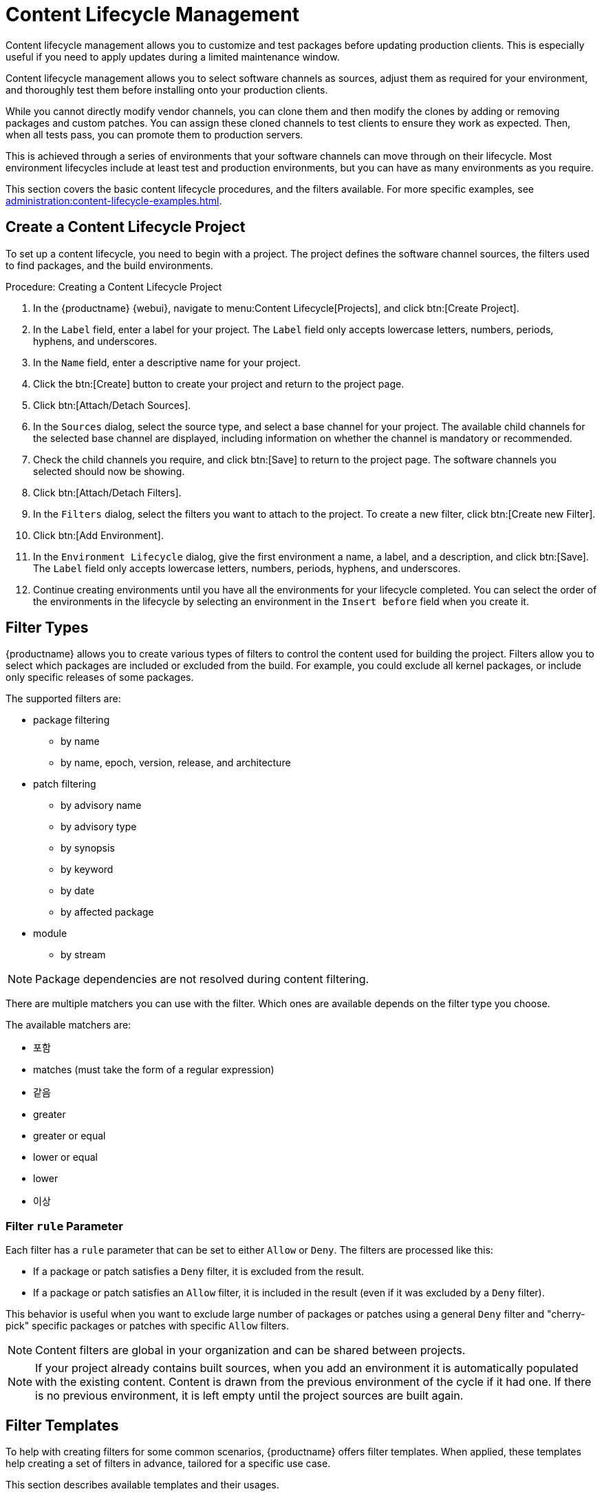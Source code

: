 [[content-lifecycle]]
= Content Lifecycle Management

Content lifecycle management allows you to customize and test packages before updating production clients. This is especially useful if you need to apply updates during a limited maintenance window.

Content lifecycle management allows you to select software channels as sources, adjust them as required for your environment, and thoroughly test them before installing onto your production clients.

While you cannot directly modify vendor channels, you can clone them and then modify the clones by adding or removing packages and custom patches. You can assign these cloned channels to test clients to ensure they work as expected. Then, when all tests pass, you can promote them to production servers.

This is achieved through a series of environments that your software channels can move through on their lifecycle. Most environment lifecycles include at least test and production environments, but you can have as many environments as you require.

This section covers the basic content lifecycle procedures, and the filters available. For more specific examples, see xref:administration:content-lifecycle-examples.adoc[].



== Create a Content Lifecycle Project

To set up a content lifecycle, you need to begin with a project. The project defines the software channel sources, the filters used to find packages, and the build environments.

.Procedure: Creating a Content Lifecycle Project
. In the {productname} {webui}, navigate to menu:Content Lifecycle[Projects], and click btn:[Create Project].
. In the [guimenu]``Label`` field, enter a label for your project.
    The [guimenu]``Label`` field only accepts lowercase letters, numbers, periods, hyphens, and underscores.
. In the [guimenu]``Name`` field, enter a descriptive name for your project.
. Click the btn:[Create] button to create your project and return to the project page.
. Click btn:[Attach/Detach Sources].
. In the [guimenu]``Sources`` dialog, select the source type, and select a base channel for your project.
    The available child channels for the selected base channel are displayed, including information on whether the channel is mandatory or recommended.
. Check the child channels you require, and click btn:[Save] to return to the project page.
    The software channels you selected should now be showing.
. Click btn:[Attach/Detach Filters].
. In the [guimenu]``Filters`` dialog, select the filters you want to attach to the project.
    To create a new filter, click btn:[Create new Filter].
. Click btn:[Add Environment].
. In the [guimenu]``Environment Lifecycle`` dialog, give the first environment a name, a label, and a description, and click btn:[Save].
    The [guimenu]``Label`` field only accepts lowercase letters, numbers, periods, hyphens, and underscores.
. Continue creating environments until you have all the environments for your lifecycle completed.
    You can select the order of the environments in the lifecycle by selecting an environment in the [guimenu]``Insert before`` field when you create it.



== Filter Types

{productname} allows you to create various types of filters to control the content used for building the project. Filters allow you to select which packages are included or excluded from the build. For example, you could exclude all kernel packages, or include only specific releases of some packages.

The supported filters are:

* package filtering
** by name
** by name, epoch, version, release, and architecture
* patch filtering
** by advisory name
** by advisory type
** by synopsis
** by keyword
** by date
** by affected package
* module
** by stream


[NOTE]
====
Package dependencies are not resolved during content filtering.
====


There are multiple matchers you can use with the filter. Which ones are available depends on the filter type you choose.

The available matchers are:

* 포함
* matches (must take the form of a regular expression)
* 같음
* greater
* greater or equal
* lower or equal
* lower
* 이상



=== Filter ``rule`` Parameter

Each filter has a ``rule`` parameter that can be set to either ``Allow`` or ``Deny``. The filters are processed like this:

* If a package or patch satisfies a ``Deny`` filter, it is excluded from the result.
* If a package or patch satisfies an ``Allow`` filter, it is included in the result (even if it was excluded by a ``Deny`` filter).

This behavior is useful when you want to exclude large number of packages or patches using a general ``Deny`` filter and "cherry-pick" specific packages or patches with specific ``Allow`` filters.

[NOTE]
====
Content filters are global in your organization and can be shared between projects.
====

[NOTE]
====
If your project already contains built sources, when you add an environment it is automatically populated with the existing content. Content is drawn from the previous environment of the cycle if it had one. If there is no previous environment, it is left empty until the project sources are built again.
====



[#filter-templates]
== Filter Templates

To help with creating filters for some common scenarios, {productname} offers filter templates. When applied, these templates help creating a set of filters in advance, tailored for a specific use case.

This section describes available templates and their usages.



=== Live patching based on a SUSE product

In a project that contains live patching, regular kernel packages must be excluded so that only live patch packages are offered as updates to clients. On the other hand, already installed regular kernel packages must still be included to keep system integrity.

When applied, this template creates two filters required to achieve this behavior:

* Deny patches that contain ``kernel-default`` package greater than a specific kernel version
* Deny patches that contain ``reboot_suggested`` keyword

[IMPORTANT]
====
The second "catch-all" filter is a safeguard to make sure the assigned clients never require a restart in the future. You can choose not to attach it to the project if this behavior is not desired as it might block other important updates.
====

For more information on how to set up a live patching project, see xref:administration:content-lifecycle-examples.adoc#exclude-higher-kernel-version[].

.Procedure: Applying the template
. In the {productname} {webui}, navigate to menu:Content Lifecycle[Filters], and click btn:[Create Filter].
. In the dialog, click btn:[Use a template]. The inputs will change accordingly.
. In the [guimenu]``Prefix`` field, type a name prefix. This value will be prepended to the name of every individual filter created by the template. If the template is being applied in the context of a project, this field will be prefilled with the project label.
. In the [guimenu]``Template`` field, select [guimenu]``Live patching based on a SUSE product``.
. In the [guimenu]``Product`` field, select the product you wish to set up live patching for.
. In the [guimenu]``Kernel`` field, select a kernel version from the list of versions available in the selected product. The filter to deny the later regular kernel patches will be based on this version.
. Click btn:[Save] to create the filters.
. Navigate to menu:Content Lifecycle[Projects] and select your project.
. Click btn:[Attach/Detach Filters].
. Select the two filters that have the specified prefix, and click btn:[Save].



== Build a Content Lifecycle Project

When you have created your project, defined environments, and attached sources and filters, you can build the project for the first time.

Building applies filters to the attached sources and clones them to the first environment in the project.


You can use the same vendor channels as sources for multiple content projects. In this case, {productname} does not create new patch clones for each cloned channel. Instead, a single patch clone is shared between all of your cloned channels. This can cause problems if a vendor modifies a patch; for example, if the patch is retracted, or the packages within the patch are changed. When you build one of the content projects, all the channels that share the cloned patch are synchronized with the original by default, even if the channels are in other environments of your content project, or other content project channels in your organization. You can change this behavior by turning off automatic patch synchronization in your organization settings. To manually synchronize the patch later for all channels sharing the patch, navigate to menu:Software[Manage > Channels], click the channel you want to synchronize and navigate to the [guimenu]``Sync`` subtab. Even manual patch synchronization affects all organization channels sharing the patch.

.Procedure: Building a Content Lifecycle Project

. In the {productname} {webui}, navigate to menu:Content Lifecycle[Projects], and select the project you want to build.
. Review the attached sources and filters, and click btn:[Build].
. Provide a version message to describe the changes or updates in this build.
. You can monitor build progress in the [guimenu]``Environment Lifecycle`` section.

After the build is finished, the environment version is increased by one and the built sources, such as software channels, can be assigned to your clients.



== Promote Environments

When the project has been built, the built sources can be sequentially promoted to the environments.



.Procedure: Promoting Environments
. In the {productname} {webui}, navigate to menu:Content Lifecycle[Projects], and select the project you want to work with.
. In the [guimenu]``Environment Lifecycle`` section, locate the environment to promote to its successor, and click btn:[Promote].
. You can monitor build progress in the [guimenu]``Environment Lifecycle`` section.



== Assign Clients to Environments

When you build and promote content lifecycle projects, {productname} creates a tree of software channels. To add clients to the environment, assign the base and child software channels to your client using menu:Software[Software Channels] in the [guimenu]``System Details`` page for the client.

[NOTE]
====
Newly added cloned channels are not assigned to clients automatically. If you add or promote sources you need to manually check and update your channel assignments.

Automatic assignment is intended to be added to {productname} in a future version.
====
